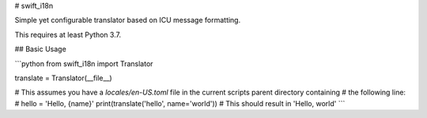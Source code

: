 # swift_i18n

Simple yet configurable translator based on ICU message formatting.

This requires at least Python 3.7.

## Basic Usage

```python
from swift_i18n import Translator

translate = Translator(__file__)

# This assumes you have a `locales/en-US.toml` file in the current scripts parent directory containing
# the following line:
#  hello = 'Hello, {name}'
print(translate('hello', name='world'))  # This should result in 'Hello, world'
```


